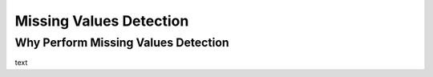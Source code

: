 .. _missing_values:

========================
Missing Values Detection
========================

Why Perform Missing Values Detection
------------------------------------

text

